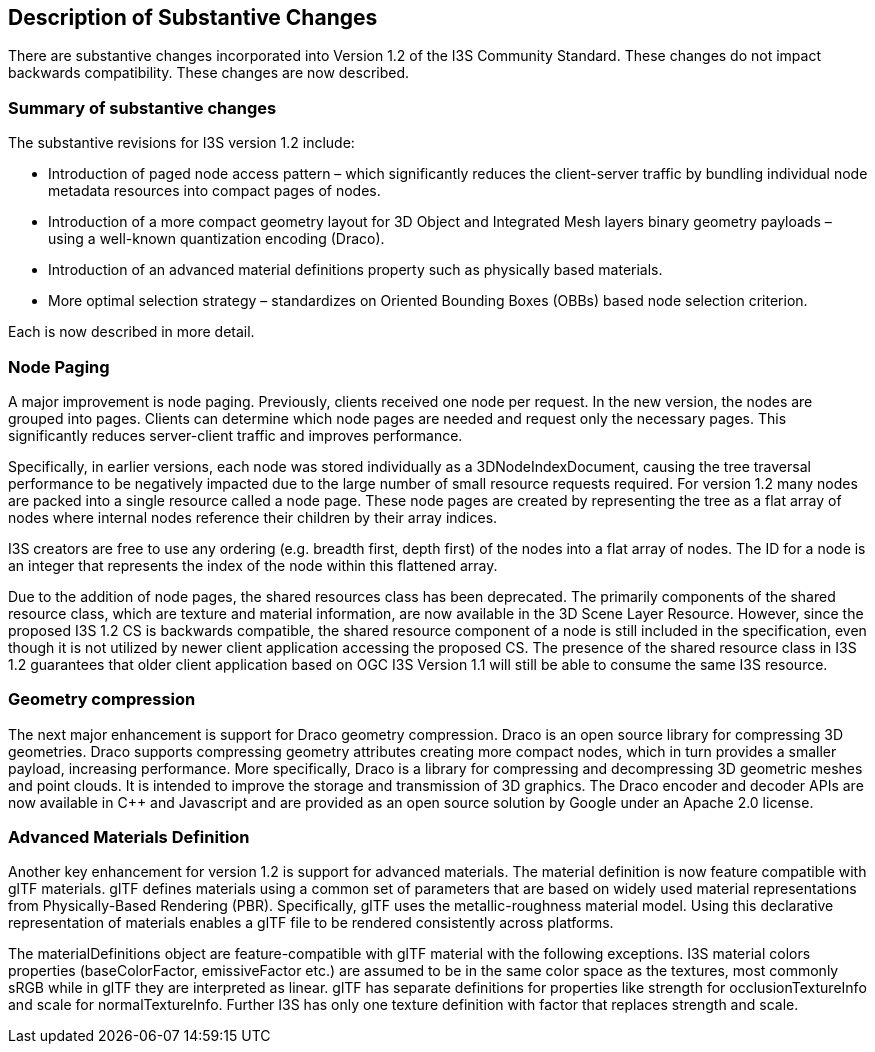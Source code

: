 [[Clause_Substantive]]
== Description of Substantive Changes

There are substantive changes incorporated into Version 1.2 of the I3S Community Standard. These changes do not impact backwards compatibility. These changes are now described.

=== Summary of substantive changes

The substantive revisions for I3S version 1.2 include:

•	Introduction of paged node access pattern – which significantly reduces the client-server traffic by bundling individual node metadata resources into compact pages of nodes.
•	Introduction of a more compact geometry layout for 3D Object and Integrated Mesh layers binary geometry payloads – using a well-known quantization encoding (Draco).
•	Introduction of an advanced material definitions property such as physically based materials.
•	More optimal selection strategy – standardizes on Oriented Bounding Boxes (OBBs) based node selection criterion.

Each is now described in more detail.

=== Node Paging
A major improvement is node paging. Previously, clients received one node per request. In the new version, the nodes are grouped into pages. Clients can determine which node pages are needed and request only the necessary pages. This significantly reduces server-client traffic and improves performance.

Specifically, in earlier versions, each node was stored individually as a 3DNodeIndexDocument, causing the tree traversal performance to be negatively impacted due to the large number of small resource requests required. For version 1.2 many nodes are packed into a single resource called a node page. These node pages are created by representing the tree as a flat array of nodes where internal nodes reference their children by their array indices.

I3S creators are free to use any ordering (e.g. breadth first, depth first) of the nodes into a flat array of nodes. The ID for a node is an integer that represents the index of the node within this flattened array.

Due to the addition of node pages, the shared resources class has been deprecated. The primarily components of the shared resource class, which are texture and material information, are now available in the 3D Scene Layer Resource. However, since the proposed I3S 1.2 CS is backwards compatible, the shared resource component of a node is still included in the specification, even though it is not utilized by newer client application accessing the proposed CS. The presence of the shared resource class in I3S 1.2 guarantees that older client application based on OGC I3S Version 1.1 will still be able to consume the same I3S resource.

=== Geometry compression

The next major enhancement is support for Draco geometry compression. Draco is an open source library for compressing 3D geometries. Draco supports compressing geometry attributes creating more compact nodes, which in turn provides a smaller payload, increasing performance. More specifically, Draco is a library for compressing and decompressing 3D geometric meshes and point clouds. It is intended to improve the storage and transmission of 3D graphics. The Draco encoder and decoder APIs are now available in C++ and Javascript and are provided as an open source solution by Google under an Apache 2.0 license.

===	Advanced Materials Definition 

Another key enhancement for version 1.2 is support for advanced materials. The material definition is now feature compatible with glTF materials. glTF defines materials using a common set of parameters that are based on widely used material representations from Physically-Based Rendering (PBR). Specifically, glTF uses the metallic-roughness material model. Using this declarative representation of materials enables a glTF file to be rendered consistently across platforms.

The materialDefinitions object are feature-compatible with glTF material with the following exceptions. I3S material colors properties (baseColorFactor, emissiveFactor etc.) are assumed to be in the same color space as the textures, most commonly sRGB while in glTF they are interpreted as linear. glTF has separate definitions for properties like strength for occlusionTextureInfo and scale for normalTextureInfo. Further I3S has only one texture definition with factor that replaces strength and scale.

